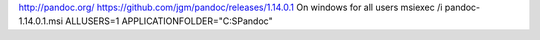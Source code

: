
http://pandoc.org/
https://github.com/jgm/pandoc/releases/1.14.0.1
On windows for all users
msiexec /i pandoc-1.14.0.1.msi ALLUSERS=1 APPLICATIONFOLDER="C:\S\Pandoc"
